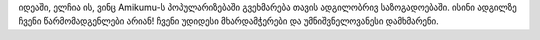 იდეაში, ელჩია ის, ვინც Amikumu-ს პოპულარიზებაში გვეხმარება თავის ადგილობრივ საზოგადოებაში. ისინი ადგილზე ჩვენი წარმომადგენლები არიან! ჩვენი უდიდესი მხარდამჭერები და უმნიშვნელოვანესი დამხმარენი.
